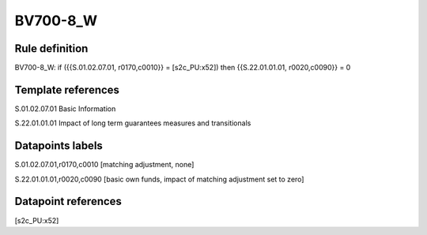 =========
BV700-8_W
=========

Rule definition
---------------

BV700-8_W: if ({{S.01.02.07.01, r0170,c0010}} = [s2c_PU:x52]) then {{S.22.01.01.01, r0020,c0090}} = 0


Template references
-------------------

S.01.02.07.01 Basic Information

S.22.01.01.01 Impact of long term guarantees measures and transitionals


Datapoints labels
-----------------

S.01.02.07.01,r0170,c0010 [matching adjustment, none]

S.22.01.01.01,r0020,c0090 [basic own funds, impact of matching adjustment set to zero]



Datapoint references
--------------------

[s2c_PU:x52]